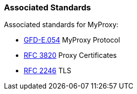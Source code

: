 
[[myproxy-associatedstandards]]
=== Associated Standards ===

Associated standards for MyProxy: 




* http://www.ggf.org/documents/GFD.54.pdf[GFD-E.054] MyProxy Protocol

* http://www.faqs.org/rfcs/rfc3820.html[RFC 3820] Proxy Certificates

* http://www.faqs.org/rfcs/rfc2246.html[RFC 2246] TLS


